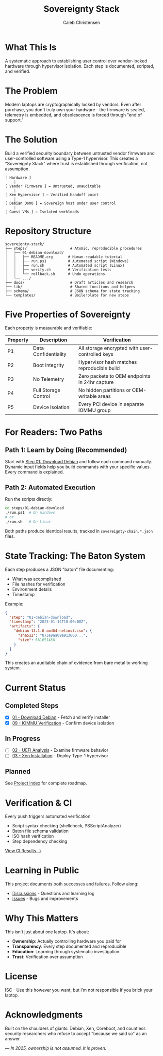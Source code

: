 :PROPERTIES:
:ID:       419a89d6-eafc-41c8-9b67-26498a750db1
:type:     
:tags:
:archived: f
:modified: [2025-09-13 Sat 15:07]
:END:

#+TITLE: Sovereignty Stack
#+AUTHOR: Caleb Christensen
#+DESCRIPTION: Reclaiming hardware control through reproducible, auditable steps

* What This Is
A systematic approach to establishing user control over vendor-locked hardware through hypervisor isolation. Each step is documented, scripted, and verified.

[[https://github.com/calebc42/sovereignty-stack/actions/workflows/ci.yml][file:https://github.com/calebc42/sovereignty-stack/actions/workflows/ci.yml/badge.svg]]
[[https://opensource.org/licenses/ISC][file:https://img.shields.io/badge/License-ISC-blue.svg]]

* The Problem
Modern laptops are cryptographically locked by vendors. Even after purchase, you don't truly own your hardware - the firmware is sealed, telemetry is embedded, and obsolescence is forced through "end of support."

* The Solution
Build a verified security boundary between untrusted vendor firmware and user-controlled software using a Type-1 hypervisor. This creates a "Sovereignty Stack" where trust is established through verification, not assumption.

#+begin_example
[ Hardware ]
    |
[ Vendor Firmware ] ← Untrusted, unauditable
    |
[ Xen Hypervisor ] ← Verified handoff point
    |
[ Debian Dom0 ] ← Sovereign host under user control
    |
[ Guest VMs ] ← Isolated workloads
#+end_example

* Repository Structure
#+begin_src
sovereignty-stack/
├── steps/                    # Atomic, reproducible procedures
│   ├── 01-debian-download/   
│   │   ├── README.org       # Human-readable tutorial
│   │   ├── run.ps1          # Automated script (Windows)
│   │   ├── run.sh           # Automated script (Linux)
│   │   ├── verify.sh        # Verification tests
│   │   └── rollback.sh      # Undo operations
│   └── .../
├── docs/                     # Draft articles and research
├── lib/                      # Shared functions and helpers
├── schema/                   # JSON schema for state tracking
└── templates/                # Boilerplate for new steps
#+end_src

* Five Properties of Sovereignty
Each property is measurable and verifiable:

| Property | Description          | Verification                                    |
|----------+----------------------+-------------------------------------------------|
| P1       | Data Confidentiality | All storage encrypted with user-controlled keys |
| P2       | Boot Integrity       | Hypervisor hash matches reproducible build      |
| P3       | No Telemetry         | Zero packets to OEM endpoints in 24hr capture   |
| P4       | Full Storage Control | No hidden partitions or OEM-writable areas      |
| P5       | Device Isolation     | Every PCI device in separate IOMMU group        |

* For Readers: Two Paths

** Path 1: Learn by Doing (Recommended)
Start with [[file:steps/01-debian-download/README.org][Step 01: Download Debian]] and follow each command manually. Dynamic input fields help you build commands with your specific values. Every command is explained.

** Path 2: Automated Execution
Run the scripts directly:
#+begin_src bash
cd steps/01-debian-download
./run.ps1  # On Windows
# or
./run.sh   # On Linux
#+end_src

Both paths produce identical results, tracked in =sovereignty-chain.*.json= files.

* State Tracking: The Baton System
Each step produces a JSON "baton" file documenting:
- What was accomplished
- File hashes for verification  
- Environment details
- Timestamp

Example:
#+begin_src json
{
  "step": "01-debian-download",
  "timestamp": "2025-01-14T10:00:00Z",
  "artifacts": {
    "debian-13.1.0-amd64-netinst.iso": {
      "sha512": "873e9aa09a913660...",
      "size": 661651456
    }
  }
}
#+end_src

This creates an auditable chain of evidence from bare metal to working system.

* Current Status

** Completed Steps
- [X] [[file:steps/01-debian-download/][01 - Download Debian]] - Fetch and verify installer
- [X] [[file:steps/09-iommu/][09 - IOMMU Verification]] - Confirm device isolation

** In Progress
- [ ] [[file:docs/drafts/02-uefi.org][02 - UEFI Analysis]] - Examine firmware behavior
- [ ] [[file:docs/drafts/03-hypervisor.org][03 - Xen Installation]] - Deploy Type-1 hypervisor

** Planned
See [[file:index.org][Project Index]] for complete roadmap.

* Verification & CI
Every push triggers automated verification:
- Script syntax checking (shellcheck, PSScriptAnalyzer)
- Baton file schema validation
- ISO hash verification
- Step dependency checking

[[https://github.com/calebc42/sovereignty-stack/actions][View CI Results →]]

* Learning in Public
This project documents both successes and failures. Follow along:
- [[https://github.com/calebc42/sovereignty-stack/discussions][Discussions]] - Questions and learning log
- [[https://github.com/calebc42/sovereignty-stack/issues][Issues]] - Bugs and improvements

* Why This Matters
This isn't just about one laptop. It's about:
- **Ownership**: Actually controlling hardware you paid for
- **Transparency**: Every step documented and reproducible
- **Education**: Learning through systematic investigation
- **Trust**: Verification over assumption

* License
ISC - Use this however you want, but I'm not responsible if you brick your laptop.

* Acknowledgments
Built on the shoulders of giants: Debian, Xen, Coreboot, and countless security researchers who refuse to accept "because we said so" as an answer.

---
/In 2025, ownership is not assumed. It is proven./
#+end_src
